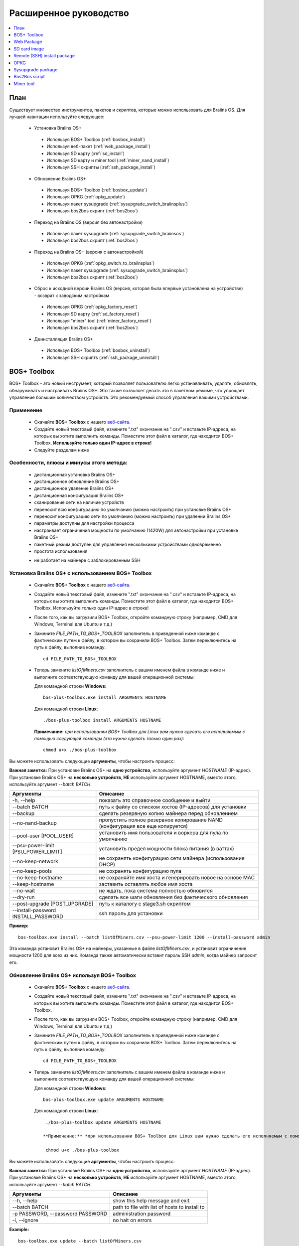 #######################
Расширенное руководство
#######################

.. contents::
	:local:
	:depth: 1

********
План
********

Существует множество инструментов, пакетов и скриптов, которые можно использовать для Braiins OS. Для лучшей навигации используйте следующее:

 * Установка Braiins OS+
 
  * Используя BOS+ Toolbox (:ref:`bosbox_install`)
  * Используя веб-пакет (:ref:`web_package_install`)
  * Используя SD карту (:ref:`sd_install`)
  * Используя SD карту и miner tool (:ref:`miner_nand_install`)
  * Используя SSH скрипты (:ref:`ssh_package_install`)
  
 * Обновление Braiins OS+
 
  * Используя BOS+ Toolbox (:ref:`bosbox_update`)
  * Используя OPKG (:ref:`opkg_update`)
  * Используя пакет sysupgrade (:ref:`sysupgrade_switch_braiinsplus`)
  * Используя bos2bos скрипт (:ref:`bos2bos`)
  
 * Переход на Braiins OS (версия без автонастройки)
 
  * Используя пакет sysupgrade (:ref:`sysupgrade_switch_braiinsos`)
  * Используя bos2bos скрипт (:ref:`bos2bos`)
  
 * Переход на Braiins OS+ (версия с автонастройкой)
 
  * Используя OPKG (:ref:`opkg_switch_to_braiinsplus`)
  * Используя пакет sysupgrade (:ref:`sysupgrade_switch_braiinsplus`)
  * Используя bos2bos скрипт (:ref:`bos2bos`)
  
 * Сброс к исходной версии Braiins OS (версия, которая была впервые установлена на устройстве) - возврат к заводским настройкам
 
  * Используя OPKG (:ref:`opkg_factory_reset`)
  * Используя SD карту (:ref:`sd_factory_reset`)
  * Используя "miner" tool (:ref:`miner_factory_reset`)
  * Используя bos2bos скрипт (:ref:`bos2bos`)
  
 * Деинсталляция Braiins OS+
 
  * Используя BOS+ Toolbox (:ref:`bosbox_uninstall`)
  * Используя SSH скриптs (:ref:`ssh_package_uninstall`)

.. _bosbox:

***************
BOS+ Toolbox
***************

BOS+ Toolbox - это новый инструмент, который позволяет пользователю легко устанавливать, удалять, обновлять, обнаруживать и настраивать  Braiins OS+. Это также позволяет делать это в пакетном режиме, что упрощает управление большим количеством устройств. Это рекомендуемый способ управления вашими устройствами.

===========
Применение
===========

  * Скачайте **BOS+ Toolbox** с нашего `веб-сайта <https://braiins-os.com/>`_.
  * Создайте новый текстовый файл, измените ".txt" окончание на ".csv" и вставьте IP-адреса, на которых вы хотите выполнить команды. Поместите этот файл в каталог, где находится BOS+ Toolbox. **Используйте только один IP-адрес в строке!**
  * Следуйте разделам ниже

=========================================
Особенности, плюсы и минусы этого метода:
=========================================

  + дистанционная установка Braiins OS+
  + дистанционное обновление Braiins OS+
  + дистанционное удаление Braiins OS+
  + дистанционная конфигурация Braiins OS+
  + сканирование сети на наличие устройств
  + переносит всю конфигурацию по умолчанию (можно настроить) при установке Braiins OS+
  + переносит конфигурацию сети по умолчанию (можно настроить) при удалении Braiins OS+
  + параметры доступны для настройки процесса
  + настраивает ограничения мощности по умолчанию (1420W) для автонастройки при установке Braiins OS+
  + пакетный режим доступен для управления несколькими устройствами одновременно
  + простота использования
  
  - не работает на майнере с заблокированным SSH

.. _bosbox_install:

===================================================
Установка Braiins OS+ с использованием BOS+ Toolbox
===================================================

  * Скачайте **BOS+ Toolbox** с нашего `веб-сайта <https://braiins-os.com/>`_.
  * Создайте новый текстовый файл, измените ".txt" окончание на ".csv" и вставьте IP-адреса, на которых вы хотите выполнить команды. Поместите этот файл в каталог, где находится BOS+ Toolbox. Используйте только один IP-адрес в строке!
  * После того, как вы загрузили BOS+ Toolbox, откройте командную строку (например, CMD для Windows, Terminal для Ubuntu и т.д.)
  * Замените *FILE_PATH_TO_BOS+_TOOLBOX* заполнитель в приведенной ниже команде с фактическим путем к файлу, в котором вы сохранили BOS+ Toolbox. Затем переключитесь на путь к файлу, выполнив команду: ::

      cd FILE_PATH_TO_BOS+_TOOLBOX

  * Теперь замените *listOfMiners.csv* заполнитель с вашим именем файла в команде ниже и выполните соответствующую команду для вашей операционной системы:

    Для командной строки **Windows**: ::

      bos-plus-toolbox.exe install ARGUMENTS HOSTNAME
    
    Для командной строки **Linux**: ::
      
      ./bos-plus-toolbox install ARGUMENTS HOSTNAME

    **Примечание:** *при использовании BOS+ Toolbox для Linux вам нужно сделать его исполняемым с помощью следующей команды (это нужно сделать только один раз):* ::
  
      chmod u+x ./bos-plus-toolbox

Вы можете использовать следующие **аргументы**, чтобы настроить процесс:

**Важная заметка:** 
При установке Braiins OS+ на **одно устройство**, используйте аргумент *HOSTNAME* (IP-адрес).
При установке Braiins OS+ на **несколько устройств**, **НЕ** используйте аргумент HOSTNAME, вместо этого, используйте аргумент *--batch BATCH*.

====================================  ===============================================================================
Аргументы                             Описание
====================================  ===============================================================================
-h, --help                            показать это справочное сообщение и выйти
--batch BATCH                         путь к файлу со списком хостов (IP-адресов) для установки
--backup                              сделать резервную копию майнера перед обновлением
--no-nand-backup                      пропустить полное резервное копирование NAND (конфигурация все еще копируется)
--pool-user [POOL_USER]               установить имя пользователя и воркера для пула по умолчанию
--psu-power-limit [PSU_POWER_LIMIT]   установить предел мощности блока питания (в ваттах)
--no-keep-network                     не сохранять конфигурацию сети майнера (использование DHCP)
--no-keep-pools                       не сохранять конфигурацию пула
--no-keep-hostname                    не сохраняйте имя хоста и генерировать новое на основе MAC
--keep-hostname                       заставить оставлять любое имя хоста
--no-wait                             не ждать, пока система полностью обновится
--dry-run                             сделать все шаги обновления без фактического обновления
--post-upgrade [POST_UPGRADE]         путь к каталогу с stage3.sh скриптом
--install-password INSTALL_PASSWORD   ssh пароль для установки
====================================  ===============================================================================

**Пример:**

::

  bos-toolbox.exe install --batch listOfMiners.csv --psu-power-limit 1200 --install-password admin

Эта команда установит Braiins OS+ на майнеры, указанные в файле *listOfMiners.csv*, и установит ограничение мощности 1200 для всех из них. Команда также автоматически вставит пароль SSH *admin*, когда майнер запросит его.

.. _bosbox_update:

==============================================
Обновление Braiins OS+ используя BOS+ Toolbox
==============================================

  * Скачайте **BOS+ Toolbox** с нашего `веб-сайта <https://braiins-os.com/plus/download/>`_.
  * Создайте новый текстовый файл, измените ".txt" окончание на ".csv" и вставьте IP-адреса, на которых вы хотите выполнить команды. Поместите этот файл в каталог, где находится BOS+ Toolbox.
  * После того, как вы загрузили BOS+ Toolbox, откройте командную строку (например, CMD для Windows, Terminal для Ubuntu и т.д.)
  * Замените *FILE_PATH_TO_BOS+_TOOLBOX* заполнитель в приведенной ниже команде с фактическим путем к файлу, в котором вы сохранили BOS+ Toolbox. Затем переключитесь на путь к файлу, выполнив команду: ::

      cd FILE_PATH_TO_BOS+_TOOLBOX

  * Теперь замените *listOfMiners.csv* заполнитель с вашим именем файла в команде ниже и выполните соответствующую команду для вашей операционной системы:

    Для командной строки **Windows**: ::

      bos-plus-toolbox.exe update ARGUMENTS HOSTNAME

   Для командной строки **Linux**: ::
      
      ./bos-plus-toolbox update ARGUMENTS HOSTNAME

     **Примечание:** *при использовании BOS+ Toolbox для Linux вам нужно сделать его исполняемым с помощью следующей команды (это нужно сделать только один раз):* ::
  
      chmod u+x ./bos-plus-toolbox

Вы можете использовать следующие **аргументы**, чтобы настроить процесс:

**Важная заметка:** 
При установке Braiins OS+ на **одно устройство**, используйте аргумент *HOSTNAME* (IP-адрес).
При установке Braiins OS+ на **несколько устройств**, **НЕ** используйте аргумент HOSTNAME, вместо этого, используйте аргумент *--batch BATCH*.

====================================  ============================================================
Аргументы                             Описание
====================================  ============================================================
--h, --help                           show this help message and exit
--batch BATCH                         path to file with list of hosts to install to
-p PASSWORD, --password PASSWORD      administration password
-i, --ignore                          no halt on errors
====================================  ============================================================


**Example:**

::

  bos-toolbox.exe update --batch listOfMiners.csv

This command will look for an update for the miners, that are specified in the *listOfMiners.csv* and update them if there is a new version of firmware.

.. _bosbox_uninstall:

========================================
Uninstall Braiins OS+ using BOS+ Toolbox
========================================

  * Download the **BOS+ Toolbox** from our `website <https://braiins-os.com/plus/download/>`_.
  * Create a new text file in your text editor and insert the IP addresses on which you want execute the commands. Each IP address should be separated by a comma. (Note that you can find the IP address in the Braiins OS+ web interface by going to *Status -> Overview*.) Then save the file in the same directory as you saved the BOS+ Toolbox and change the ".txt" ending to ".csv". 
  * Once you have downloaded BOS+ Toolbox and saved the .csv file, open your command-line interpreter (e.g. CMD for Windows, Terminal for Ubuntu, etc.).
  * Replace the *FILE_PATH_TO_BOS+_TOOLBOX* placeholder in the command below with the actual file path where you saved the BOS+ Toolbox. Then switch to that file path by running the command: ::

      cd FILE_PATH_TO_BOS+_TOOLBOX

  * Now replace the *listOfMiners.csv* placeholder with your file name in the command below and run the appropriate command for your operating system:

    For **Windows** command terminal: ::

      bos-plus-toolbox.exe uninstall ARGUMENTS HOSTNAME

    For **Linux** command terminal: ::
      
      ./bos-plus-toolbox uninstall ARGUMENTS HOSTNAME
      
    **Note:** *when using BOS+ Toolbox for Linux, you need to make it executable with the following command (this has to be done only once):* ::
  
      chmod u+x ./bos-plus-toolbox

You can use the following **arguments** to adjust the process:

**Important note:** 
When uninstalling Braiins OS+ on a **single device**, use the *HOSTNAME* argument (IP address).
When uninstalling Braiins OS+ on **multiple devices**, do **NOT** use the *HOSTNAME* argument, but use the *--batch BATCH* argument instead.

====================================  ============================================================
Arguments                             Description
====================================  ============================================================
-h, --help                            show this help message and exit
--batch BATCH                         path to file with list of hosts
--factory-image FACTORY_IMAGE         path/url to original firmware upgrade image (default:
                                      Antminer-S9-all-201812051512-autofreq-user-Update2UBI-
                                      NF.tar.gz)
====================================  ============================================================

**Example:**

::

  bos-toolbox.exe uninstall --batch listOfMiners.csv

This command will uninstall Braiins OS+ from the miners, that are specified in the *listOfMiners.csv* file and install a default stock firmware (Antminer-S9-all-201812051512-autofreq-user-Update2UBI-NF.tar.gz).

.. _bosbox_configure:

===========================================
Configure Braiins OS+ using BOS+ Toolbox
===========================================

  * Download the **BOS+ Toolbox** from our `website <https://braiins-os.com/plus/download/>`_.
  * Create a new text file in your text editor and insert the IP addresses on which you want execute the commands. Each IP address should be separated by a comma. (Note that you can find the IP address in the Braiins OS+ web interface by going to *Status -> Overview*.) Then save the file in the same directory as you saved the BOS+ Toolbox and change the ".txt" ending to ".csv". 
  * Once you have downloaded BOS+ Toolbox and saved the .csv file, open your command-line interpreter (e.g. CMD for Windows, Terminal for Ubuntu, etc.).
  * Replace the *FILE_PATH_TO_BOS+_TOOLBOX* placeholder in the command below with the actual file path where you saved the BOS+ Toolbox. Then switch to that file path by running the command: ::

      cd FILE_PATH_TO_BOS+_TOOLBOX

  * Now replace the *listOfMiners.csv* placeholder with your file name in the command below and run the appropriate command for your operating system:


    For **Windows** command terminal: ::

      bos-plus-toolbox.exe config ARGUMENTS ACTION TABLE

    For **Linux** command terminal: ::
      
      ./bos-plus-toolbox config ARGUMENTS ACTION TABLE
      
    **Note:** *when using BOS+ Toolbox for Linux, you need to make it executable with the following command (this has to be done only once):* ::
  
      chmod u+x ./bos-plus-toolbox

You can use the following **arguments** to adjust the process:

====================================  ============================================================
Arguments                             Description
====================================  ============================================================
-h, --help                            show this help message and exit
-u USER, --user USER                  Administration username
-p PASSWORD, --password PASSWORD      Administration password or "prompt"
-c, --check                           Dry run sans writes
-i, --ignore                          No halt on errors
====================================  ============================================================

You **have to use one** of the following **actions** to adjust the process:

====================================  ============================================================
Arguments                             Description
====================================  ============================================================
load                                  load the current configuration of the miners (specified in 
                                      the CSV file) and insert them to the CSV file
save                                  save the settings from the CSV file to the miners 
                                      (this does not apply them)
apply                                 apply the settings, which were copied from the CSV file to 
                                      the miners
save_apply                            save and apply the settings from the CSV file to the miners
====================================  ============================================================

**Example:**

::

  bos-toolbox.exe config --user root load listOfMiners.csv
  
  #edit the CSV file using a spreadsheet editor (e.g. Office Excel, LibreOffice Calc, etc.)
  
  bos-toolbox.exe config --user root save_apply listOfMiners.csv

The first command will load the configuration of the miners, that are specified in the *listOfMiners.csv* (using the login username *root*) and save it to the CSV file. You can now open the file and edit what you need. After the file was edited, the second command will copy the settings back to the miners and apply them.

.. _bosbox_scan:

======================================================
Scan the network to identify miners using BOS+ Toolbox
======================================================

  * Download the **BOS+ Toolbox** from our `website <https://braiins-os.com/plus/download/>`_.
  * Create a new text file in your text editor and insert the IP addresses on which you want execute the commands. Each IP address should be separated by a comma. (Note that you can find the IP address in the Braiins OS+ web interface by going to *Status -> Overview*.) Then save the file in the same directory as you saved the BOS+ Toolbox and change the ".txt" ending to ".csv". 
  * Once you have downloaded BOS+ Toolbox and saved the .csv file, open your command-line interpreter (e.g. CMD for Windows, Terminal for Ubuntu, etc.).
  * Replace the *FILE_PATH_TO_BOS+_TOOLBOX* placeholder in the command below with the actual file path where you saved the BOS+ Toolbox. Then switch to that file path by running the command: ::

      cd FILE_PATH_TO_BOS+_TOOLBOX

  * Now replace the *listOfMiners.csv* placeholder with your file name in the command below and run the appropriate command for your operating system:


    For **Windows** command terminal: ::

      bos-plus-toolbox.exe discover ARGUMENTS

    For **Linux** command terminal: ::
      
      ./bos-plus-toolbox discover ARGUMENTS
      
    **Note:** *when using BOS+ Toolbox for Linux, you need to make it executable with the following command (this has to be done only once):* ::
  
      chmod u+x ./bos-plus-toolbox

You can use the following **arguments** to adjust the process:

====================================  ============================================================
Arguments                             Description
====================================  ============================================================
-h, --help                            show this help message and exit
====================================  ============================================================

You **have to use one** of the following **arguments** to adjust the process:

====================================  ============================================================
Arguments                             Description
====================================  ============================================================
scan                                  actively scan provided range of address
listen                                listen for incoming broadcast from devices (when the IP
                                      report button is pressed)
====================================  ============================================================

**Example:**

::

  bos-toolbox.exe discover scan 10.10.10.0/24

This command will scan the network, in the range 10.10.10.0 - 10.10.10.255 and list the found miners, with their IP addresses.

.. _web_package:

***********
Web Package
***********

The Web package can be used to switch from stock firmware, which was released before 2019. It should also work on other stock-based firmwares. This package cannot be used on stock firmware, released in 2019 and later, because of the signature verification, that was implemented. The signature verification prevents the usage of other than original stock firmwares.

=====
Usage
=====

  * Download the **Web Package** from our `website <https://braiins-os.com/>`_.
  * Follow the sections bellow

=======================================
Features, PROs and CONs of this method:
=======================================

  + replaces stock firmware with Braiins OS+ without additional tools
  + migrates the network configuration
  + migrates pool URLs, users and passwords
  + turns on autotuning on default power limit (1420W)
  
  - cannot be used on stock firmware released in 2019 and later
  - cannot configure the installation (e.g. it will always migrate the network settings)
  - no batch-mode (unless you create your own scripts)

.. _web_package_install:

=====================================
Install Braiins OS+ using Web package
=====================================

  * Download the **Web Package** from our `website <https://braiins-os.com/>`_.
  * Log-in on your miner and go to the section *System -> Upgrade*.
  * Upload the downloaded package and flash the image.

.. _sd:

*************
SD card image
*************

If you are running stock firmware, which was released in 2019 and later, the only way to install Braiins OS+ is to insert an SD card with Braiins OS+ flashed on it. In 2019, the SSH connection was locked and the signature verification in the web interface prevents the usage of other than stock firmware usage.

=====
Usage
=====

  * Download the **SD card image** from our `website <https://braiins-os.com/>`_.
  * Follow the sections bellow

=======================================
Features, PROs and CONs of this method:
=======================================

  + replaces SSH locked stock firmware with Braiins OS+
  + uses the network configuration stored on the NAND (this can be turned off, see the section *Network settings* bellow)
  + turns on autotuning on default power limit (1420W)
  
  - does not migrate pool URLs, users and passwords
  - no batch-mode

.. _sd_install:

=================================
Install Braiins OS+ using SD card
=================================

 * Download the SD card image from our `website <https://braiins-os.com/>`_.
 * Flash the downloaded image on an SD card (e.g. using `Etcher <https://etcher.io/>`_). *Note: Simple copy to SD card will not work. The SD card has to be flashed!*
 * Adjust the jumpers to boot from SD card (instead of NAND memory), as shown below.

  .. |pic1| image:: ../_static/s9-jumpers.png
      :width: 45%
      :alt: S9 Jumpers

  .. |pic2| image:: ../_static/s9-jumpers-board.png
      :width: 45%
      :alt: S9 Jumpers Board

  |pic1|  |pic2|

 * Insert the SD card into the device, then start the device.
 * After a moment, you should be able to access the Braiins OS+ interface through the device’s IP address.
 * *[Optional]:* You can now install Braiins OS+ to the NAND (see the section :ref:`sd_nand_install`)

.. _sd_network:

================
Network settings
================
 
 By default, network configuration stored on the NAND is used, while running Braiins OS+ from an SD card. This feature can be turned off, by following the steps bellow:

  * Mount the first FAT partition of the SD card
  * Open the file uEnv.txt and insert the following string (make sure there is only one string per line)

  ::

    cfg_override=no

Disabling usage of old network settings is beneficial for the users, that have problems with the miner not being visible in the network (e.g. static IP address used on NAND is out of range of the network). By doing so, DHCP is used.

.. _sd_nand_install:

============
NAND install
============

The SD card can be used to replace the firmware running on NAND with Braiins OS+. This can be done either:
  * using the web interface - section *System -> Install current system to device (NAND)*
  * using the *miner* tool, via SSH - follow this section of the guide :ref:`miner_nand_install`

.. _sd_factory_reset:

=======================================
Braiins OS+ factory reset using SD card
=======================================

You can do a factory reset, by following the steps bellow:

  * Mount the first FAT partition of the SD card
  * Open the file uEnv.txt and insert the following string (make sure there is only one string per line)

  ::

    factory_reset=yes

.. _ssh_package:

****************************
Remote (SSH) install package
****************************

With the *Remote (SSH) install package* you can install or uninstall Braiins OS+. This method is not recommended, as it requires a Python setup. Use the BOS+ Toolbox instead.

=====
Usage
=====

  * Download the **Remote (SSH) install package** from our `website <https://braiins-os.com/>`_.
  * Follow the sections bellow

=======================================
Features, PROs and CONs of this method:
=======================================

  + installs Braiins OS+ remotely
  + uninstalls Braiins OS+ remotely
  + migrates the whole configuration by default (can be adjusted) when installing Braiins OS+
  + migrates the network configuration by default (can be adjusted) when uninstalling Braiins OS+
  + parameters are available to customize the process
  + turns on autotuning on default power limit (1420W) when installing Braiins OS+
  
  - no batch-mode (unless you create your own scripts)
  - requires a long setup
  - does not work on miner with locked SSH

.. _ssh_package_environment:

=========================
Preparing the environment
=========================

First, you need to prepare the Python environment. This consists of the following steps:

* *(Only Windows)* Install *Ubuntu for Windows 10* available from the Microsoft Store `here. <https://www.microsoft.com/en-us/store/p/ubuntu/9nblggh4msv6>`_
* Run the following commands in your command line terminal:

*(Note that the commands are compatible with Ubuntu and Ubuntu for Windows 10. If you are using a different distribution of Linux or a different OS, please check the corresponding documentation and edit the commands as necessary.)*

::

  #Update the repositories and install dependencies
  sudo apt update && sudo apt install python3 python3-virtualenv virtualenv
  
  #Download and extract the firmware package
  wget -c http://feeds.braiins-os.com/20.04/braiins-os_am1-s9_ssh_2020-04-30-1-cbf99510-plus.tar.gz -O - | tar -xz
  
  #Change the directory to the unpacked firmware folder
  cd ./braiins-os_am1-s9_ssh_2020-04-30-1-cbf99510-plus
  
  #Create a virtual environment and activate it
  virtualenv --python=/usr/bin/python3 .env && source .env/bin/activate
  
  #Install the required Python packages
  python3 -m pip install -r requirements.txt

.. _ssh_package_install:

=====================================
Install Braiins OS+ using SSH package
=====================================

Installation of Braiins OS+ using the so-called *SSH Method* consists of the following steps:

* *(Custom Firmware)* Flash stock firmware. This step can be skipped if the device is running on stock firmware or on a previous versions of Braiins OS. *(Note: It is possible, that Braiins OS+ can be installed directly over a custom firmware, but as they differ from the stock version, it might be necessary to flash stock firmware first.)*
* *(Only Windows)* Install *Ubuntu for Windows 10* available from the Microsoft Store `here. <https://www.microsoft.com/en-us/store/p/ubuntu/9nblggh4msv6>`_
* Prepare the Python environment, which is described in the section :ref:`ssh_package_environment`.
* Run the following commands in your command line terminal (replace the placeholder ``IP_ADDRESS`` accordingly) :

*(Note that the commands are compatible with Ubuntu and Ubuntu for Windows 10. If you are using a different distribution of Linux or a different OS, please check the corresponding documentation and edit the commands as necessary.)*

::

    #Change the directory to the unpacked firmware folder (if not already in the firmware folder)
  cd ./braiins-os_am1-s9_ssh_2019-02-21-0-572dd48c_2020-03-29-1-6b4a0f46
  
  #Activate the virtual environment (if it is not already activated)
  source .env/bin/activate
  
  #Run the script to install Braiins OS+
  python3 upgrade2bos.py IP_ADDRESS

**Note:** *for more information about the arguments that can be used, use the* **--help** *argument.*

.. _ssh_package_uninstall:

=======================================
Uninstall Braiins OS+ using SSH package
=======================================

.. _ssh_package_uninstall_image:

Using factory firmware image
=============================

First, you need to prepare the Python environment, which is described in the section :ref:`ssh_package_environment`.

On an Antminer S9, you can flash a factory firmware image
from the manufacturer’s website, with ``FACTORY_IMAGE`` being file path
or URL to the ``tar.gz`` (not extracted!) file. Supported images with
corresponding MD5 hashes are listed in the
`platform.py <https://github.com/braiins/braiins/blob/master/braiins-os/upgrade/am1/platform.py>`__
file.

Run (replace the placeholders ``FACTORY_IMAGE`` and ``IP_ADDRESS`` accordingly):

::

  cd ~/braiins-os_am1-s9_ssh_2019-02-21-0-572dd48c_2020-03-29-1-6b4a0f46 && source .env/bin/activate
  python3 restore2factory.py --factory-image FACTORY_IMAGE IP_ADDRESS

**Note:** *for more information about the arguments that can be used, use the* **--help** *argument.*

.. _ssh_package_uninstall_backup:

Using previously created backup
===============================

First, you need to prepare the Python environment, which is described in the section :ref:`ssh_package_environment`.

If you created a backup of the original firmware during the installation of Braiins OS+, you can restore it by using the following commands (replace the placeholders ``BACKUP_ID_DATE`` and ``IP_ADDRESS`` accordingly):

::

  cd ~/braiins-os_am1-s9_ssh_2019-02-21-0-572dd48c_2020-03-29-1-6b4a0f46 && source .env/bin/activate
  python3 restore2factory.py backup/BACKUP_ID_DATE/ IP_ADDRESS

**Note: This method is not recommended as the backup creation is very finicky. The backup can be corrupted and there is no way to check it. Use at your own risk and make sure, you can access the miner and insert an SD card to it in case the restoration does not finish successfully!**

.. _opkg:

****
OPKG
****

OPKG commands can be used after connecting to the miner via SSH. There are many OPKG commands, but regarding Braiins OS+, you need to use only the following:

  * *opkg update* - updates the package lists. It's recommended to use this command before other OPKG commands.
  * *opkg install PACKAGE_NAME* install the defined package. It's recommended to use *opkg update* to update the package lists before installing packages.
  * *opkg remove PACKAGE_NAME*

Since the firmware change results in a reboot, the following
output is expected:

::

  ...
  Collected errors:
  * opkg_conf_load: Could not lock /var/lock/opkg.lock: Resource temporarily unavailable.
    Saving config files...
    Connection to 10.10.10.1 closed by remote host.
    Connection to 10.10.10.1 closed.

=======================================
Features, PROs and CONs of this method:
=======================================

  + update Braiins OS+ remotely
  + switch to Braiins OS+ from other versions remotely
  + revert to the initial version of Braiins OS remotely
  + migrates the configuration and continue to mine without a need to configure anything (when updating or switching to Braiins OS+)
  
  - no batch-mode (unless you create your own scripts)

.. _opkg_update:

=============================
Update Braiins OS+ using OPKG
=============================

With OPKG you can easily update your current installation of Braiins OS+, by connecting to the miner via SSH and using the following commands:

::

  opkg update
  opkg install firmware

  #you can also connect to the miner and run the commands at the same time
  ssh root@IP_ADDRESS "opkg update && opkg install firmware"

This will migrate the configuration and continue to mine without a need to configure anything.

.. _opkg_switch_to_braiinsplus:

====================================================
Switch to Braiins OS+ from other versions using OPKG
====================================================

With OPKG you can easily switch to Braiins OS+, by connecting to the miner via SSH and using the following commands:

::

  opkg update
  opkg install firmware

  #you can also connect to the miner and run the commands at the same time
  ssh root@IP_ADDRESS "opkg update && opkg install bos_plus"

This will migrate the configuration and continue to mine without a need to configure anything. Default power limit will be set (1420W).

.. _opkg_factory_reset:

====================================
Braiins OS+ factory reset using OPKG
====================================

With OPKG you can easily revert to the initial version of Braiins OS (the version, which was installed for the first time on that device), by connecting to the miner via SSH and using the following commands:

::

  opkg update
  opkg remove firmware

  #you can also connect to the miner and run the commands at the same time
  ssh root@IP_ADDRESS "opkg update && opkg remove firmware"

This will reset the configuration to the state after the first Braiins OS installation.

.. _sysupgrade:

******************
Sysupgrade package
******************

Sysupgrade is used to upgrade the system running on the device. With this method, you can install various versions of Braiins OS or create a backup of the system. Installation of a firmware using *Braiins OS web interface* or using *opkg install firmware* uses this method. It's recommended to use the *Braiins OS web interface* or *opkg install firmware* instead of this method.

=====
Usage
=====

In order to use sysupgrade, you need to connect to the miner via SSH. The syntax is the following:

::

  sysupgrade [parameters] <image file or URL>

The most important parameters are **--help** (to display the help) and **-F** to force the installation. It's not recommended to use this method (besides the way, it is described bellow), unless you really know, what you are doing.

=======================================
Features, PROs and CONs of this method:
=======================================

  + installs various version of Braiins OS, while connected to the miner
  + migrates the configuration
  + parameters are available to customize the process
  
  - no batch-mode (unless you create your own scripts)
  - cannot switch to an older version of Braiins OS (released before 2020)

.. _sysupgrade_switch_braiinsos:

==============================================================================
Switch to Braiins OS (without autotuning) from other versions using Sysupgrade
==============================================================================

In order to upgrade from older version of Braiins OS or downgrade from Braiins OS+, use the following command (replace the placeholder ``IP_ADDRESS`` accordingly):

::

  ssh root@IP_ADDRESS 'wget -O /tmp/firmware.tar https://feeds.braiins-os.org/am1-s9/firmware_2020-04-30-0-259943b5_arm_cortex-a9_neon.tar && sysupgrade /tmp/firmware.tar'

This command contains the following commands: 

  * **ssh** - to connect to the miner
  * **wget** - used for downloading files, in this case the firmware package
  * **sysupgrade** - to actually flash the downloaded firmware package

.. _sysupgrade_switch_braiinsplus:

==========================================================
Switch to Braiins OS+ from other versions using Sysupgrade
==========================================================

In order to upgrade from older version of Braiins OS, use the following command (replace the placeholder ``IP_ADDRESS`` accordingly):

::

  ssh root@IP_ADDRESS 'wget -O /tmp/firmware.tar http://feeds.braiins-os.com/am1-s9/firmware_2020-04-30-1-cbf99510-plus_arm_cortex-a9_neon.tar && sysupgrade /tmp/firmware.tar'

This command contains the following commands: 

  * **ssh** - to connect to the miner
  * **wget** - used for downloading files, in this case the firmware package
  * **sysupgrade** - to actually flash the downloaded firmware package

Note: It's recommended to use the *BOS+ Toolbox*, *Braiins OS web interface* or *opkg install bos_plus* instead of this method.

.. _bos2bos:

**************
Bos2Bos script
**************

**Bos2Bos script is not recommended to use, unless you experience problems with the installation using the other methods.** This method works, only if Braiins OS is already running on the device.

=======================================
Features, PROs and CONs of this method:
=======================================

  + installs any version of Braiins OS remotely
  + install a clean version of Braiins OS
  + parameters are available to customize the process
  
  - no batch-mode (unless you create your own scripts)

=====
Usage
=====

Usage of the Bos2Bos script requires the following setup:

* *(Only Windows)* Install *Ubuntu for Windows 10* available from the Microsoft Store `here. <https://www.microsoft.com/en-us/store/p/ubuntu/9nblggh4msv6>`_
* Run the following commands in your command line terminal:

*(Note that the commands are compatible with Ubuntu and Ubuntu for Windows 10. If you are using a different distribution of Linux or a different OS, please check the corresponding documentation and edit the commands as necessary.)*

::
  
  #Update the repositories and install dependencies
  sudo apt update && sudo apt install python3 python3-virtualenv virtualenv
  
  # clone repository
  git clone https://github.com/braiins/braiins-os.git
  
  #change the directory
  cd ./braiins-os/braiins-os/

  #Create a virtual environment and activate it
  virtualenv --python=/usr/bin/python3 .env && source .env/bin/activate
  
  #Install the required Python packages
  python3 -m pip install -r requirements.txt

After you succesfully finish the setup, you can use the following commands:

::

  #activate the virtual environment
  source .env/bin/activate

  #basic usage is the following
  python3 bos2bos.py FIRMWARE_URL IP_ADDRESS

  #the description of all available parameters can be displayed using the following command
  python3 bos2bos.py -h

**********
Miner tool
**********

.. _miner_nand_install:

=======================================
SD to NAND install using the Miner tool
=======================================

The SD card can be used to replace the firmware running on NAND with Braiins OS+. This can be done by connecting to the miner via SSH and usage of the following command:

  ::

    miner nand_install


.. _miner_factory_reset:

==============================================
Braiins OS+ factory reset using the Miner tool
==============================================

Factory reset can also be done using the *Miner tool*. Use the following command to do so:

  ::

    miner nand_install

.. _miner_detect:

========================================
Detect device with LEDs using Miner tool
========================================

You can find a device by turning on LED blinking, using the *Miner tool*. Use the following command to do so:

  ::

    #turn on LED blinking
    miner fault_light on

    #turn off LED blinking
    miner fault_light off
